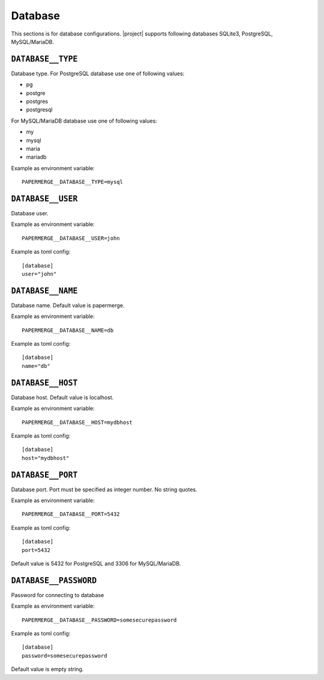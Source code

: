 .. _settings__database:

Database
========

This sections is for database configurations.
|project| supports following databases SQLite3, PostgreSQL, MySQL/MariaDB.


.. _settings__database__type:

``DATABASE__TYPE``
~~~~~~~~~~~~~~~~~~~

Database type.
For PostgreSQL database use one of following values:

* pg
* postgre
* postgres
* postgresql

For MySQL/MariaDB database use one of
following values:

* my
* mysql
* maria
* mariadb

Example as environment variable::

    PAPERMERGE__DATABASE__TYPE=mysql

.. _settings__database__user:

``DATABASE__USER``
~~~~~~~~~~~~~~~~~~

Database user.

Example as environment variable::

  PAPERMERGE__DATABASE__USER=john

Example as toml config::

  [database]
  user="john"

.. _settings__database__name:

``DATABASE__NAME``
~~~~~~~~~~~~~~~~~~

Database name.
Default value is papermerge.

Example as environment variable::

  PAPERMERGE__DATABASE__NAME=db

Example as toml config::

  [database]
  name="db"


.. _settings__database__host:

``DATABASE__HOST``
~~~~~~~~~~~~~~~~~~
 
Database host.
Default value is localhost.

Example as environment variable::

  PAPERMERGE__DATABASE__HOST=mydbhost

Example as toml config::

  [database]
  host="mydbhost"

.. _settings__database__port:

``DATABASE__PORT``
~~~~~~~~~~~~~~~~~~
   
Database port. Port must be specified as integer number. No string quotes.

Example as environment variable::

  PAPERMERGE__DATABASE__PORT=5432

Example as toml config::

  [database]
  port=5432

Default value is 5432 for PostgreSQL and 3306 for MySQL/MariaDB.

.. _settings__database__password:

``DATABASE__PASSWORD``
~~~~~~~~~~~~~~~~~~~~~~
 
Password for connecting to database

Example as environment variable::

  PAPERMERGE__DATABASE__PASSWORD=somesecurepassword

Example as toml config::

  [database]
  password=somesecurepassword

Default value is empty string.
